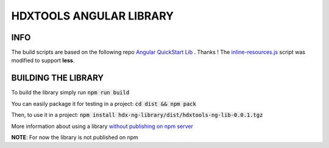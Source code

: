 HDXTOOLS ANGULAR LIBRARY
========================

INFO
----
The build scripts are based on the following repo `Angular QuickStart Lib <https://github.com/filipesilva/angular-quickstart-lib>`_ . Thanks !
The `inline-resources.js <inline-resources.js>`_ script was modified to support **less**.


BUILDING THE LIBRARY
--------------------
To build the library simply run :code:`npm run build`

You can easily package it for testing in a project: :code:`cd dist && npm pack`

Then, to use it in a project: :code:`npm install hdx-ng-library/dist/hdxtools-ng-lib-0.0.1.tgz`

More information about using a library `without publishing on npm server <http://podefr.tumblr.com/post/30488475488/locally-test-your-npm-modules-without-publishing>`_

**NOTE**: For now the library is not published on npm

